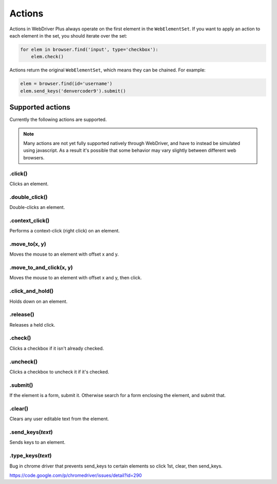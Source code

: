 .. _actions:

Actions
=======

Actions in WebDriver Plus always operate on the first element in the
``WebElementSet``.  If you want to apply an action to each element in the
set, you should iterate over the set:

.. code-block:: python

    for elem in browser.find('input', type='checkbox'):
        elem.check()

Actions return the original ``WebElementSet``, which means they can be chained.
For example:

.. code-block:: python

    elem = browser.find(id='username')
    elem.send_keys('denvercoder9').submit()

Supported actions
~~~~~~~~~~~~~~~~~

Currently the following actions are supported.

.. note::
    Many actions are not yet fully supported natively through WebDriver, and have
    to instead be simulated using javascript.  As a result it's possible that some
    behavior may vary slightly between different web browsers.

.click()
--------

Clicks an element.

.double_click()
---------------

Double-clicks an element.

.context_click()
----------------

Performs a context-click (right click) on an element.

.move_to(x, y)
----------

Moves the mouse to an element with offset x and y.

.move_to_and_click(x, y)
----------

Moves the mouse to an element with offset x and y, then click.

.click_and_hold()
-----------------

Holds down on an element.

.release()
----------

Releases a held click.

.check()
----------

Clicks a checkbox if it isn't already checked.

.uncheck()
----------

Clicks a checkbox to uncheck it if it's checked.

.submit()
---------

If the element is a form, submit it.  Otherwise search for a form enclosing
the element, and submit that.

.clear()
--------

Clears any user editable text from the element.

.send_keys(*text*)
------------------

Sends keys to an element.

.type_keys(*text*)
------------------

Bug in chrome driver that prevents send_keys to certain elements so click 1st, clear, then send_keys.

https://code.google.com/p/chromedriver/issues/detail?id=290
